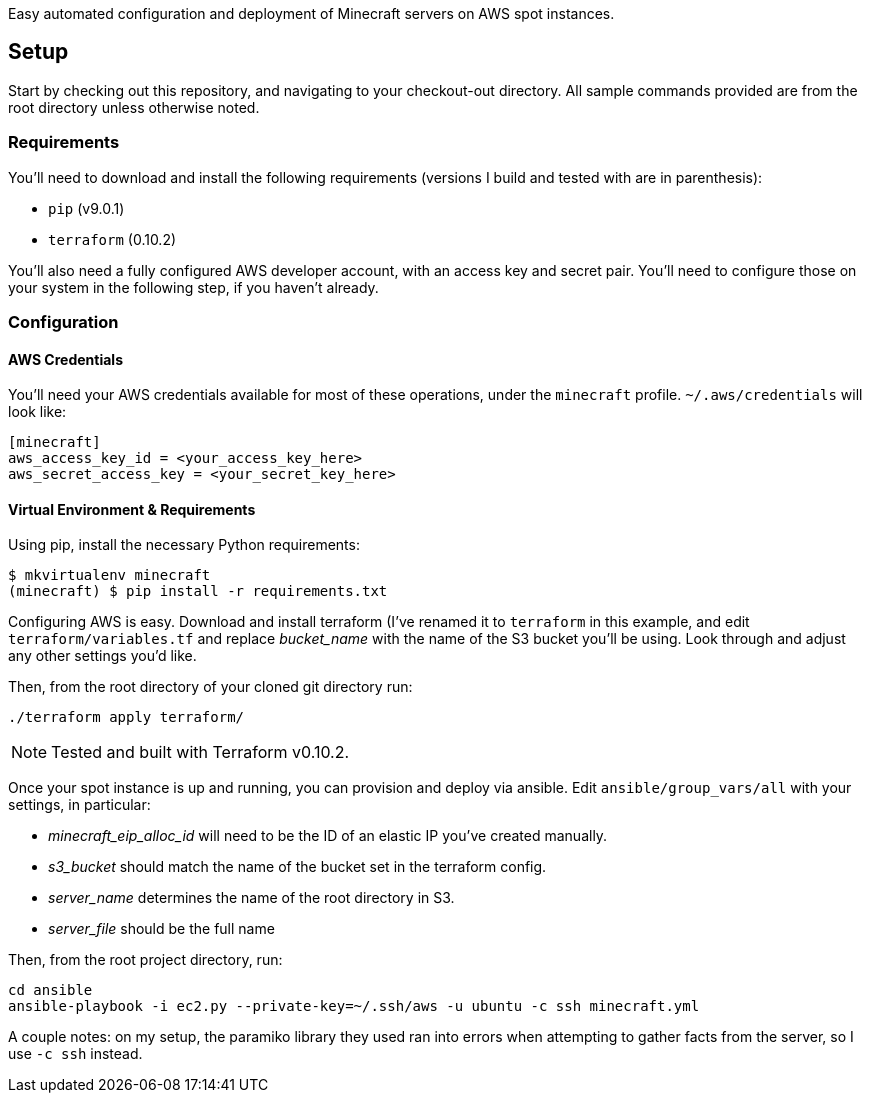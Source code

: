 Easy automated configuration and deployment of Minecraft servers on AWS spot
instances.

:toc:

== Setup

Start by checking out this repository, and navigating to your checkout-out
directory. All sample commands provided are from the root directory unless
otherwise noted.

=== Requirements

You'll need to download and install the following requirements (versions I
build and tested with are in parenthesis):

* `pip` (v9.0.1)
* `terraform` (0.10.2)

You'll also need a fully configured AWS developer account, with an access key
and secret pair. You'll need to configure those on your system in the following
step, if you haven't already.

=== Configuration

==== AWS Credentials

You'll need your AWS credentials available for most of these operations, under
the `minecraft` profile. `~/.aws/credentials` will look like:

```
[minecraft]
aws_access_key_id = <your_access_key_here>
aws_secret_access_key = <your_secret_key_here>
```

==== Virtual Environment & Requirements

Using pip, install the necessary Python requirements:

```
$ mkvirtualenv minecraft
(minecraft) $ pip install -r requirements.txt
```

Configuring AWS is easy. Download and install terraform (I've renamed it to
`terraform` in this example, and edit `terraform/variables.tf` and replace
_bucket_name_ with the name of the S3 bucket you'll be using. Look through and
adjust any other settings you'd like.

Then, from the root directory of your cloned git directory run:

```
./terraform apply terraform/
```

NOTE: Tested and built with Terraform v0.10.2.

Once your spot instance is up and running, you can provision and deploy via
ansible. Edit `ansible/group_vars/all` with your settings, in particular:

* _minecraft_eip_alloc_id_ will need to be the ID of an elastic IP you've created manually.
* _s3_bucket_ should match the name of the bucket set in the terraform config.
* _server_name_ determines the name of the root directory in S3.
* _server_file_ should be the full name 

Then, from the root project directory, run:

```
cd ansible
ansible-playbook -i ec2.py --private-key=~/.ssh/aws -u ubuntu -c ssh minecraft.yml
```

A couple notes: on my setup, the paramiko library they used ran into errors
when attempting to gather facts from the server, so I use `-c ssh` instead.
